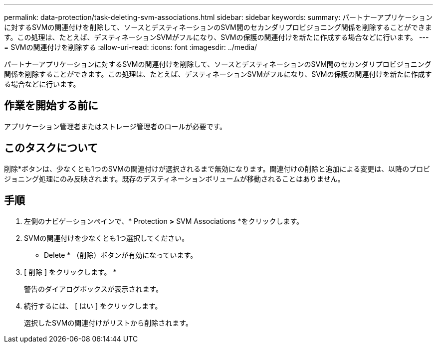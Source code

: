 ---
permalink: data-protection/task-deleting-svm-associations.html 
sidebar: sidebar 
keywords:  
summary: パートナーアプリケーションに対するSVMの関連付けを削除して、ソースとデスティネーションのSVM間のセカンダリプロビジョニング関係を削除することができます。この処理は、たとえば、デスティネーションSVMがフルになり、SVMの保護の関連付けを新たに作成する場合などに行います。 
---
= SVMの関連付けを削除する
:allow-uri-read: 
:icons: font
:imagesdir: ../media/


[role="lead"]
パートナーアプリケーションに対するSVMの関連付けを削除して、ソースとデスティネーションのSVM間のセカンダリプロビジョニング関係を削除することができます。この処理は、たとえば、デスティネーションSVMがフルになり、SVMの保護の関連付けを新たに作成する場合などに行います。



== 作業を開始する前に

アプリケーション管理者またはストレージ管理者のロールが必要です。



== このタスクについて

削除*ボタンは、少なくとも1つのSVMの関連付けが選択されるまで無効になります。関連付けの削除と追加による変更は、以降のプロビジョニング処理にのみ反映されます。既存のデスティネーションボリュームが移動されることはありません。



== 手順

. 左側のナビゲーションペインで、* Protection *>* SVM Associations *をクリックします。
. SVMの関連付けを少なくとも1つ選択してください。
+
* Delete * （削除）ボタンが有効になっています。

. [ 削除 ] をクリックします。 *
+
警告のダイアログボックスが表示されます。

. 続行するには、 [ はい ] をクリックします。
+
選択したSVMの関連付けがリストから削除されます。


